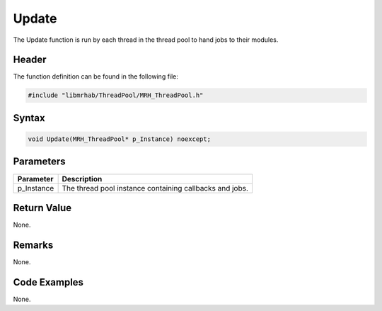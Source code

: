 Update
======
The Update function is run by each thread in the thread pool to 
hand jobs to their modules.

Header
------
The function definition can be found in the following file:

.. code-block:: c

    #include "libmrhab/ThreadPool/MRH_ThreadPool.h"


Syntax
------
.. code-block:: c

    void Update(MRH_ThreadPool* p_Instance) noexcept;


Parameters
----------
.. list-table::
    :header-rows: 1

    * - Parameter
      - Description
    * - p_Instance
      - The thread pool instance containing callbacks and 
        jobs.


Return Value
------------
None.

Remarks
-------
None.

Code Examples
-------------
None.